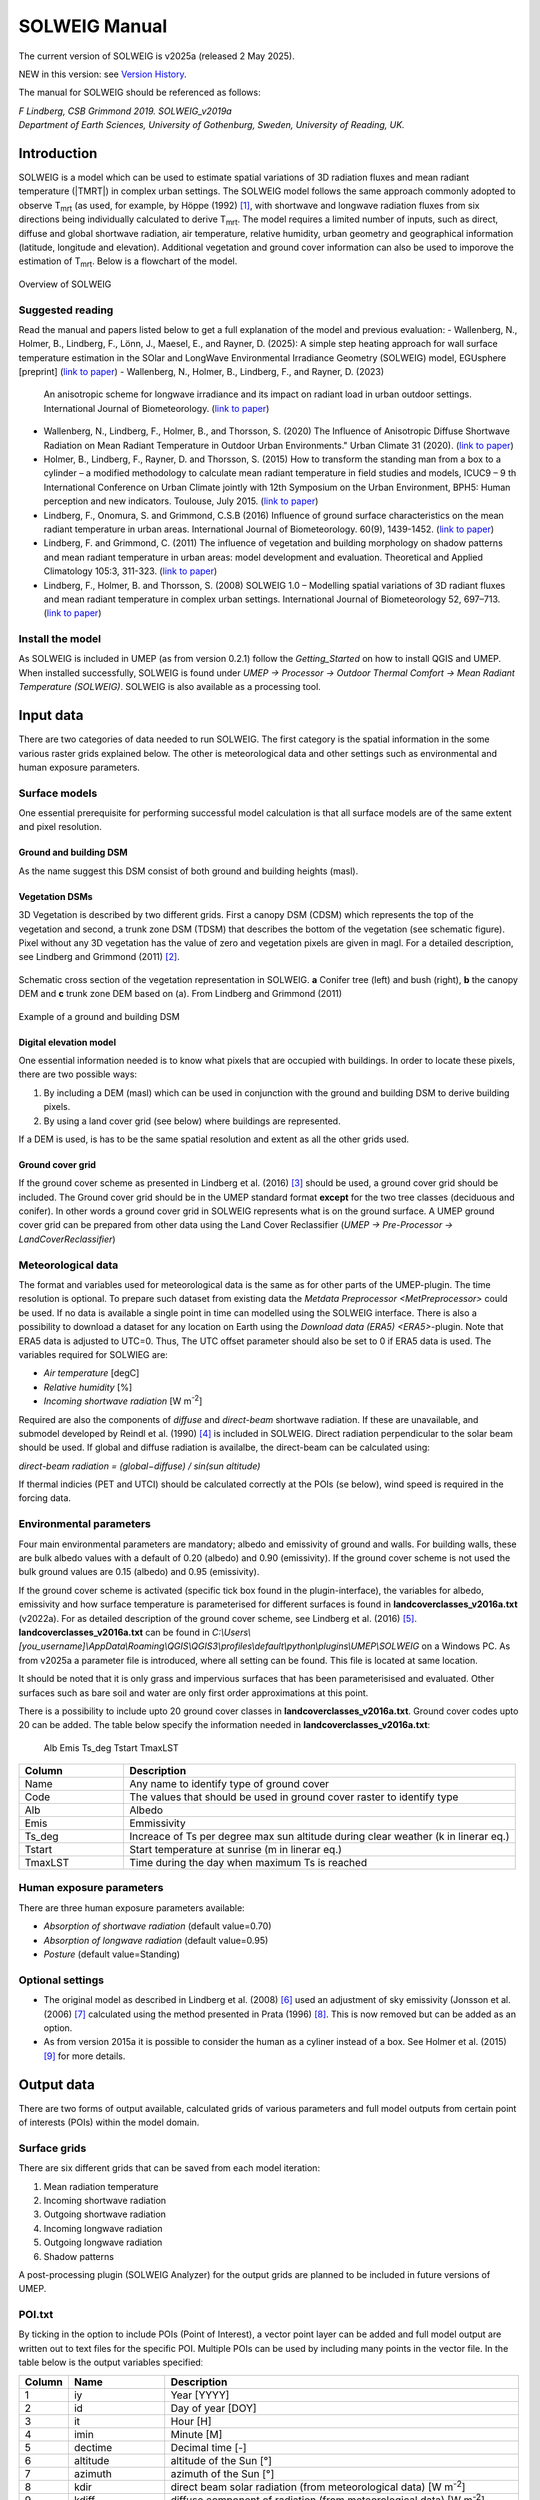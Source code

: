 .. _SOLWEIGManual:

SOLWEIG Manual
--------------

The current version of SOLWEIG is v2025a (released 2 May 2025).

NEW in this version: see `Version History`_.

The manual for SOLWEIG should be referenced as follows:

*F Lindberg, CSB Grimmond 2019. SOLWEIG_v2019a Department of Earth Sciences, University of Gothenburg, Sweden, University of Reading, UK.*

Introduction
~~~~~~~~~~~~

SOLWEIG is a model which can be used to estimate spatial variations of
3D radiation fluxes and mean radiant temperature (|TMRT|) in
complex urban settings. The SOLWEIG model follows the same approach
commonly adopted to observe T\ :sub:`mrt` (as used, for example, by
Höppe (1992)  [1]_, with shortwave and longwave radiation fluxes from
six directions being individually calculated to derive T\ :sub:`mrt`.
The model requires a limited number of inputs, such as direct, diffuse
and global shortwave radiation, air temperature, relative humidity,
urban geometry and geographical information (latitude, longitude and
elevation). Additional vegetation and ground cover information can also
be used to imporove the estimation of T\ :sub:`mrt`. Below is a
flowchart of the model.

.. figure:: /images/SOLWEIG_flowchart.png
   :align: center
   :alt:  Overview of SOLWEIG

   Overview of SOLWEIG

Suggested reading
^^^^^^^^^^^^^^^^^

Read the manual and papers listed below to get a full explanation of the
model and previous evaluation:
-  Wallenberg, N., Holmer, B., Lindberg, F., Lönn, J., Maesel, E., and Rayner, D. (2025): A simple step heating approach for wall surface temperature estimation in the SOlar and LongWave Environmental Irradiance Geometry (SOLWEIG) model, EGUsphere [preprint] (`link to paper <https://doi.org/10.5194/egusphere-2025-2093>`__)
-  Wallenberg, N., Holmer, B., Lindberg, F., and Rayner, D. (2023)
   An anisotropic scheme for longwave irradiance and its impact on
   radiant load in urban outdoor settings. International Journal of 
   Biometeorology. (`link to paper <https://doi.org/10.1007/s00484-023-02441-3>`__)
-  Wallenberg, N., Lindberg, F., Holmer, B., and Thorsson, S. (2020) 
   The Influence of Anisotropic Diffuse Shortwave Radiation on Mean Radiant 
   Temperature in Outdoor Urban Environments." Urban Climate 31 (2020).
   (`link to paper <https://doi.org/10.1016/j.uclim.2020.100589>`__)
-  Holmer, B., Lindberg, F., Rayner, D. and Thorsson, S. (2015) How to
   transform the standing man from a box to a cylinder – a modified
   methodology to calculate mean radiant temperature in field studies
   and models, ICUC9 – 9 th International Conference on Urban Climate
   jointly with 12th Symposium on the Urban Environment, BPH5: Human
   perception and new indicators. Toulouse, July 2015. (`link to
   paper <http://www.meteo.fr/icuc9/LongAbstracts/bph5-2-3271344_a.pdf>`__)
-  Lindberg, F., Onomura, S. and Grimmond, C.S.B (2016) Influence of
   ground surface characteristics on the mean radiant temperature in
   urban areas. International Journal of Biometeorology. 60(9),
   1439-1452. (`link to
   paper <http://link.springer.com/article/10.1007/s00484-016-1135-x>`__)
-  Lindberg, F. and Grimmond, C. (2011) The influence of vegetation and
   building morphology on shadow patterns and mean radiant temperature
   in urban areas: model development and evaluation. Theoretical and
   Applied Climatology 105:3, 311-323. (`link to
   paper <http://link.springer.com/article/10.1007/s00704-010-0382-8>`__)
-  Lindberg, F., Holmer, B. and Thorsson, S. (2008) SOLWEIG 1.0 –
   Modelling spatial variations of 3D radiant fluxes and mean radiant
   temperature in complex urban settings. International Journal of
   Biometeorology 52, 697–713. (`link to
   paper <http://link.springer.com/article/10.1007/s00484-008-0162-7>`__)


Install the model
^^^^^^^^^^^^^^^^^

As SOLWEIG is included in UMEP (as from version 0.2.1) follow the
`Getting_Started`
on how to install QGIS and UMEP. When installed successfully, SOLWEIG is
found under *UMEP -> Processor -> Outdoor Thermal Comfort -> Mean
Radiant Temperature (SOLWEIG)*. SOLWEIG is also available as a processing tool.

Input data
~~~~~~~~~~

There are two categories of data needed to run SOLWEIG. The first
category is the spatial information in the some various raster grids
explained below. The other is meteorological data and other settings
such as environmental and human exposure parameters.

Surface models
^^^^^^^^^^^^^^

One essential prerequisite for performing successful model calculation
is that all surface models are of the same extent and pixel resolution.

Ground and building DSM
#######################

As the name suggest this DSM consist of both ground and building heights
(masl).

Vegetation DSMs
###############

3D Vegetation is described by two different grids. First a canopy DSM
(CDSM) which represents the top of the vegetation and second, a trunk
zone DSM (TDSM) that describes the bottom of the vegetation (see
schematic figure). Pixel without any 3D vegetation has the value of zero
and vegetation pixels are given in magl. For a detailed description, see
Lindberg and Grimmond (2011)  [2]_.

.. figure:: /images/Vegdems.png
   :align: center
   :alt: Schematic cross section of the vegetation representation in SOLWEIG. a Conifer tree (left) and bush (right), b the canopy DEM and c trunk zone DEM based on (a). From Lindberg and Grimmond (2011)

   Schematic cross section of the vegetation representation in SOLWEIG.
   **a** Conifer tree (left) and bush (right), **b** the canopy DEM and
   **c** trunk zone DEM based on (a). From Lindberg and Grimmond (2011)

.. figure:: /images/Dsm_gbg.png
    :align: center

    Example of a ground and building DSM


Digital elevation model
#######################

One essential information needed is to know what pixels that are
occupied with buildings. In order to locate these pixels, there are two
possible ways:

#. By including a DEM (masl) which can be used in conjunction with the ground
   and building DSM to derive building pixels.
#. By using a land cover grid (see below) where buildings are
   represented.

If a DEM is used, is has to be the same spatial resolution and extent as
all the other grids used.

Ground cover grid
#################

If the ground cover scheme as presented in Lindberg et al. (2016)  [3]_
should be used, a ground cover grid should be included. The Ground cover
grid should be in the UMEP standard format **except** for the two tree
classes (deciduous and conifer). In other words a ground cover grid in
SOLWEIG represents what is on the ground surface. A UMEP ground cover
grid can be prepared from other data using the Land Cover Reclassifier
(*UMEP -> Pre-Processor ->* `LandCoverReclassifier`)

Meteorological data
^^^^^^^^^^^^^^^^^^^

The format and variables used for meteorological data is the same as for
other parts of the UMEP-plugin. The time resolution is optional. To
prepare such dataset from existing data the `Metdata
Preprocessor <MetPreprocessor>`
could be used. If no data is available a single point in time can
modelled using the SOLWEIG interface. There is also a possibility to
download a dataset for any location on Earth using the `Download data
(ERA5) <ERA5>`-plugin. Note that ERA5 data is adjusted to UTC=0. Thus,
The UTC offset parameter should also be set to 0 if ERA5 data is used.
The variables required for SOLWIEG are:

-  *Air temperature* [degC]
-  *Relative humidity* [%]
-  *Incoming shortwave radiation* [W m\ :sup:`-2`]

Required are also the components of *diffuse* and *direct-beam* shortwave
radiation. If these are unavailable, and submodel developed by Reindl et
al. (1990)  [4]_ is included in SOLWEIG. Direct radiation perpendicular
to the solar beam should be used. If global and diffuse radiation is availalbe, the 
direct-beam can be calculated using:

*direct-beam radiation = (global−diffuse) / sin(sun altitude)*

If thermal indicies (PET and UTCI) should be calculated correctly at the POIs (se below), wind speed is required in the forcing data.

Environmental parameters
^^^^^^^^^^^^^^^^^^^^^^^^

Four main environmental parameters are mandatory; albedo and emissivity
of ground and walls. For building walls, these are bulk albedo values
with a default of 0.20 (albedo) and 0.90 (emissivity). If the ground
cover scheme is not used the bulk ground values are 0.15 (albedo) and
0.95 (emissivity).

If the ground cover scheme is activated (specific tick box found in the
plugin-interface), the variables for albedo, emissivity and how surface
temperature is parameterised for different surfaces is found in
**landcoverclasses\_v2016a.txt** (v2022a). For as detailed description of the
ground cover scheme, see Lindberg et al. (2016)  [5]_.
**landcoverclasses\_v2016a.txt** can be found in
*C:\\Users\\[you_username]\\AppData\\Roaming\\QGIS\\QGIS3\\profiles\\default\\python\\plugins\\UMEP\\SOLWEIG* on a Windows PC. As from v2025a a parameter file is introduced, where all setting can be found. This file is located at same location.

It should be noted that it is only grass and impervious surfaces that
has been parameterisised and evaluated. Other surfaces such as bare soil
and water are only first order approximations at this point.

There is a possibility to include upto 20 ground cover classes in **landcoverclasses\_v2016a.txt**. Ground cover codes upto 20 can be added. The table below specify the information needed in **landcoverclasses\_v2016a.txt**:

               Alb  Emis Ts_deg Tstart TmaxLST 

.. list-table::
   :widths: 20 75
   :header-rows: 1

   * - Column
     - Description
   * - Name
     - Any name to identify type of ground cover
   * - Code
     - The values that should be used in ground cover raster to identify type
   * - Alb
     - Albedo
   * - Emis
     - Emmissivity
   * - Ts_deg
     - Increace of Ts per degree max sun altitude during clear weather (k in linerar eq.)
   * - Tstart
     - Start temperature at sunrise (m in linerar eq.)
   * - TmaxLST
     - Time during the day when maximum Ts is reached

Human exposure parameters
^^^^^^^^^^^^^^^^^^^^^^^^^

There are three human exposure parameters available:

-  *Absorption of shortwave radiation* (default value=0.70)
-  *Absorption of longwave radiation* (default value=0.95)
-  *Posture* (default value=Standing)

Optional settings
^^^^^^^^^^^^^^^^^

-  The original model as described in Lindberg et al. (2008)  [6]_ used
   an adjustment of sky emissivity (Jonsson et al. (2006)  [7]_
   calculated using the method presented in Prata (1996)  [8]_. This is
   now removed but can be added as an option.

-  As from version 2015a it is possible to consider the human as a
   cyliner instead of a box. See Holmer et al. (2015)  [9]_ for more
   details.

Output data
~~~~~~~~~~~

There are two forms of output available, calculated grids of various
parameters and full model outputs from certain point of interests (POIs)
within the model domain.

Surface grids
^^^^^^^^^^^^^

There are six different grids that can be saved from each model
iteration:

#. Mean radiation temperature
#. Incoming shortwave radiation
#. Outgoing shortwave radiation
#. Incoming longwave radiation
#. Outgoing longwave radiation
#. Shadow patterns

A post-processing plugin (SOLWEIG Analyzer) for the output grids are
planned to be included in future versions of UMEP.

POI.txt
^^^^^^^

By ticking in the option to include POIs (Point of Interest), a vector
point layer can be added and full model output are written out to text
files for the specific POI. Multiple POIs can be used by including many
points in the vector file. In the table below is the output variables
specifiedː

.. list-table::
   :widths: 5 20 75
   :header-rows: 1

   * - Column
     - Name
     - Description
   * - 1
     - iy
     - Year [YYYY]
   * - 2
     - id
     - Day of year [DOY]
   * - 3
     - it
     - Hour [H]
   * - 4
     - imin
     - Minute [M]
   * - 5
     - dectime
     - Decimal time [-]
   * - 6
     - altitude
     - altitude of the Sun [°]
   * - 7
     - azimuth
     - azimuth of the Sun [°]
   * - 8
     - kdir
     - direct beam solar radiation (from meteorological data) [W m\ :sup:`-2`]
   * - 9
     - kdiff
     - diffuse component of radiation (from meteorological data) [W m\ :sup:`-2`]
   * - 10
     - kglobal
     - global radiation (from meteorological data) [W m\ :sup:`-2`]
   * - 11
     - kdown
     - Incoming shortwave radiation [W m\ :sup:`-2`]
   * - 12
     - kup
     - Outgoing shortwave radiation [W m\ :sup:`-2`]
   * - 13
     - keast
     - Incoming shortwave radiation [W m\ :sup:`-2`]
   * - 14
     - ksouth
     - Outgoing shortwave radiation [W m\ :sup:`-2`]
   * - 15
     - kwest
     - Incoming shortwave radiation [W m\ :sup:`-2`]
   * - 16
     - knorth
     - Outgoing shortwave radiation [W m\ :sup:`-2`]
   * - 17
     - ldown
     - Incoming longwave radiation [W m\ :sup:`-2`]
   * - 18
     - lup
     - Outgoing longwave radiation [W m\ :sup:`-2`]
   * - 19
     - least
     - Incoming longwave radiation [W m\ :sup:`-2`]
   * - 20
     - lsouth
     - Outgoing longwave radiation [W m\ :sup:`-2`]
   * - 21
     - lwest
     - Incoming longwave radiation [W m\ :sup:`-2`]
   * - 22
     - lnorth
     - Outgoing longwave radiation [W m\ :sup:`-2`]
   * - 23
     - Ta
     - air temperature from meteorological data [°C]
   * - 24
     - Tg
     - calculated surface temperature [°C]
   * - 25
     - RH
     - relative humidity from meteorological data [percent]
   * - 26
     - Esky
     - sky emissivity
   * - 27
     - Tmrt
     - mean radiant temperature [°C]
   * - 28
     - I0
     - theoretical value of maximum incoming solar radiation [W m\ :sup:`-2`]
   * - 29
     - CI
     - clearness index
   * - 30
     - Shadow
     - Shadow value
   * - 31
     - SVF\_b
     - Sky View Factor from ground and buildings
   * - 32
     - SVF\_b+v
     - Sky View Factor from ground, buildings and vegetation
   * - 33
     - KsideI
     - Direct shortwave radiation from side if cylinder option is used
   * - 34
     - PET
     - Phyciological Equivalent Temperature
   * - 35
     - UTCI
     - Universal Thermal Comfort Index
     
How to run the model
~~~~~~~~~~~~~~~~~~~~

The following section provides information on how to run the model and
what consideration that should be taken into account in order for the
model to perform at its best.

Run the model for example data
^^^^^^^^^^^^^^^^^^^^^^^^^^^^^^

Before running the model for your own data it is good to make certain
that you can run the test data and get the same results as in the
example files provided. Test/example files are given for Göteborg,
Sweden or London, UK. Here, you will use the Göteborg data.

#. Download and extract the Gothenburg `test dataset <https://urban-meteorology-reading.github.io/>`__ to your computer.
#. Add the raster layers (DSM, CDSM and land cover) from the Goteborg
   folder into a new QGIS session. The coordinate system of the grids is
   Sweref99 1200 (EPSG:3007).
#. In order to run SOLWEIG, some additional datasets must be created
   based on the raster grids you just added. Open the **SkyViewFactor
   Calculator** from the UMEP Pre-processor and calculate SVFs using
   both your DSM and CDSM. Leave all settings as default. This
   calculation produces a file called '*svf.zip*' which is used later
   in the calculations.
#. Open the **Wall height and aspect** plugin from the UMEP
   Pre-processor and calculate both wall height and aspect using the DSM
   and your input raster. Make sure to add the result to your project.
#. Now you are ready to generate your first T\ :sub:`mrt` map. Open
   SOLWEIG and use the settings as shown below but replacing the paths
   to fit your computer environment. When you are finished, press Run.

.. figure:: /images/SOLWEIG_v2019a.png
   :width: 100%
   :alt:  none|Dialog for the SOLWEIG model

   Dialog for the SOLWEIG model

Tips and Tricks
~~~~~~~~~~~~~~~

-  All grids must have the same extent and pixel resolution.
-  The coordinate system of all the grids must be the same and translatable to lat, lon coordinates.
-  Meteorological file must have the default UMEP format.
-  Wall height and aspect grids as well as SVFs can be calculated from Pre-processor in UMEP. 
-  The model is very sensitive to the timing global radiation, i.e..
   that the peak of solar radiation occurs at local noon. If using a
   meteorological file included a longer dataset, this could be checked
   by comparing the global solar radiation and the theoretical maximum
   of solar radiation (I0) from a solar exposed point of interest.
-  Land cover grid should be in UMEP format.
-  A boolean building grid (building = 0, ground = 1) is used in the model. This grid is created either from the land cover grid or the ground DEM in conjunction with the building and ground DSM.
-  If using the land cover grid to derive the building grid, it is
   important that it coincides with the ground and building DSM.
   Otherwise strange results will be produced.
-  SOLWEIG focus on pedestrian radiation fluxes and it is not
   recommended to consider fluxes on building roofs.

Acknowledgements
~~~~~~~~~~~~~~~~

People who have contributed to the development of SOLWEIG (plus co-authors of papers):

-  Current contributors:

    -  Nils Wallenberg (University of Gothenburg, Sweden)
    -  C.S.B. Grimmond (University of Reading; previously Indiana University, King’s College London, UK),
    -  Fredrik Lindberg (University of Gothenburg, Sweden)
    -  Björn Holmer (University of Gothenburg, Sweden)
    -  Jessika Lönn (University of Gothenburg, Sweden)

-  Past Contributors:

    -  Shiho Onomura (University of Gothenburg)
    -  Sofia Thorsson (University of Gothenburg)
    -  Ingegärd Eliasson (University of Gothenburg)
    -  Janina Konarska (University of Gothenburg)
    -  David Rayner (University of Gothenburg)

-  Funding to support development:

    -  FORMAS, National Science Foundation (USA, BCS-0095284, ATM-0710631), EU Framework 7 BRIDGE (211345); EU emBRACE; UK Met Office; NERC ClearfLO, NERC TRUC.

Abbreviations
~~~~~~~~~~~~~

.. list-table::
   :widths: 10 50
   :header-rows: 1

   * - DEM
     - Digital Elevation Model
   * - DSM
     - Digital surface model
   * - DTM
     - Digital Terrain Model
   * - L↓
     - Incoming longwave radiation
   * - LAI
     - Leaf area index
   * - SOLWEIG
     - The solar and longwave environmental irradiance geometry model
   * - SVF
     - Sky view factor
   * - UMEP
     - `index_page`
   * - GUI
     - Graphical User Interface
   * - POI
     - Point of Interest

Development
~~~~~~~~~~~

SOLWEIG is an an open source model that we are keen to get others inputs
and contributions. There are two main ways to contribute:

#. Submit comments or issues to the
   `issue tracker <https://github.com/UMEP-dev/UMEP/issues>`__
#. Participate in Coding or adding new
   features `DevelopmentGuidelines`.


Version History
~~~~~~~~~~~~~~~

.. list-table::
   :widths: 15 85
   :header-rows: 1

   * - Version
     - Changes from previous version
   * - v2025a
     - Introducing a new wall surface temperature scheme according to Wallenberg et al. (2025) [12]_.
   * - v2022a
     - Introducing anisotropic longwave radiation according to Wallenberg et al. (2023) [11]_.
   * - v2021a
     - Bug fixes and small improvements. See https://github.com/UMEP-dev/UMEP for more details.
   * - v2019a 
     - Possibilities to make use of an anisotropic diffuse shortwave scheme (Wallenberg et al. 2020) [10]_ is added. 
   * - v2018a
     - Minor bug fixing in ground view factor calculation. Introduction to PET and UTCI calculations for POIs. Available only for QGIS3.
   * - v2016a
     - First version released within UMEP. Python version of model is now released as open source.
   * - v2015a
     - -  Now includes a simple land cover scheme according to Lindberg et al. (2015)   * -
       -  Option to consider man as cylinder included (Holmer et al. 2015)   * -
       -  More options regarding incoming longwave radiation is added to the GUI
   * - v2014a
     - -  The model is now able to run at any time interval   * -
       -  A new format of the input met. data is introduced   * -
       -  The time stamp is now ‘fixed’ i.e., 1400 in an hourly dataset represent the hour before.
   * - 2013a
     - A new GUI is introduced as well as options to load gridded vegetation DSMs.
   * - 2.3
     - A new scheme for reflection concerning the shortwave fluxes is included taking into account sunlit and shaded walls
   * - 2.2
     - Some major (and minor) bugs have been fixed such as:   * -
       -  A major bug regarding the scale of trees and bushes is resolved
   * - 2.0
     - A new vegetation scheme is now included (Lindberg and Grimmond 2011). The interface also has a wizard for generating vegetation data to be included in the calculations. The new vegetation scheme is again slowing down the calculation but the computation time is still acceptable.
   * - 1.1
     - Longwave and shortwave radiation fluxes from the four cardinal points is now separated based on anisotropical Sky View Factor (SVF) images. Ground View Factors is introduced which is a parameter that is estimated based on what an instrument measuring Lup actually is seeing based on its height above ground and shadow patterns. In order to make accurate estimations of GVF, locations of building walls need to be known. Walls can be found automatically be the SOLWEIG-model. However, if the User wants to have more control over what are buildings and not, the User should use the marking tool included in the ‘Create/Edit Vegetation DEM’. A very simple approach taken from Offerle et al. (2003) is used to estimate nocturnal Ldown. Therefore Tmrt could also be estimated during night in version 1.1.
   * - 1.0
     - First version as from Lindberg et al. (2008)


References
~~~~~~~~~~

.. [1]
   Höppe P (1992) A new procedure to determine the mean radiant
   temperature outdoors. Wetter Leben 44:147–151.

.. [2]
   Lindberg F, Grimmond CSB, 2011: The influence of vegetation and
   building morphology on shadow patterns and mean radiant temperature
   in urban areas: model development and evaluation. Theoretical and
   Applied Climatology. 105(3), s. 311-323.

.. [3]
   Lindberg, F., Onomura, S. and Grimmond, C.S.B (2016) Influence of
   ground surface characteristics on the mean radiant temperature in
   urban areas. International Journal of Biometeorology. 60(9),
   1439-1452.

.. [4]
   Reindl D T, Beckman WA, Duffie JA, 1990: “Diffuse fraction
   correlation.” Solar energy 45(1): 1-7.

.. [5]

.. [6]
   Lindberg F, Thorsson S, Holmer B, 2008: SOLWEIG 1.0 – Modelling
   spatial variations of 3D radiant fluxes and mean radiant temperature
   in complex urban settings. International Journal of Biometeorology
   (2008) 52:697–713.

.. [7]
   Jonsson P, Eliasson I, Holmer B, Grimmond CSB (2006) Longwave
   incoming radiation in the Tropics: results from field work in three
   African cities. Theor Appl Climatol 85:185–201

.. [8]
   Prata AJ (1996) A new long-wave formula for estimating downward
   clearsky radiation at the surface. Q J R Meteorol Soc 122:1127–1151

.. [9]
   Holmer B, Lindberg F, Thorsson S, Rayner D, 2015: How to transform
   the standing man from a box to a cylinder – a modified methodology to
   calculate mean radiant temperature in field studies and models. ICUC9
   - 9th International Conference on Urban Climate jointly with 12th
   Symposium on the Urban Environment.

.. [10]
   Wallenberg N, Lindberg F, Holmer B, Thorsson S, 2020: The influence of 
   anisotropic diffuse shortwave radiation on mean radiant temperature in 
   outdoor urban environments. Urban Climate 100589.
   
.. [11]
   Wallenberg N, Holmer B, Lindberg F, Rayner D, 2023: An anisotropic 
   parameterization scheme for longwave irradiance and its impact on
   radiant load in urban outdoor settings. Int J Biometeorol.

.. [12]
   Wallenberg, N., Holmer, B., Lindberg, F., Lönn, J., Maesel, E., and Rayner, D.: A simple step heating approach for wall surface temperature estimation in the SOlar and LongWave Environmental Irradiance Geometry (SOLWEIG) model, EGUsphere [preprint], https://doi.org/10.5194/egusphere-2025-2093, 2025.
